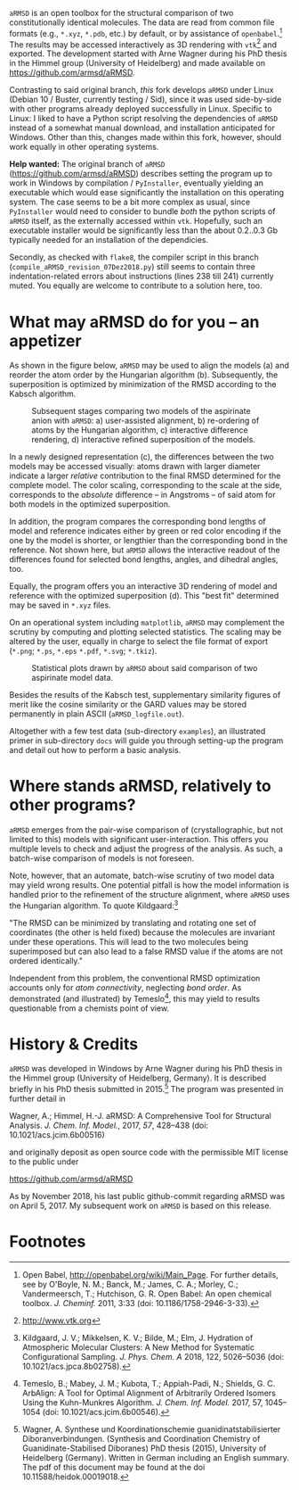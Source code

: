 # file name: README.org
# last edit: 07-Dez-2018
#+AUTHOR:  Norwid Behrnd
#+TITLE:
#+DATE:

#+OPTIONS: toc:nil

#+LATEX_CLASS:    koma-article  
#+LATEX_HEADER:   \usepackage[a4paper]{geometry}
#+LATEX_HEADER:   \usepackage{libertine, microtype, graphicx, float, booktabs, amsmath, siunitx}
#+LATEX_HEADER:   \usepackage[USenglish]{babel}
#+LATEX_HEADER:   \usepackage[libertine]{newtxmath}
#+LATEX_HEADER:   \usepackage[scaled=0.9]{inconsolata}

#+LATEX_HEADER:   \setkomafont{captionlabel}{\sffamily\bfseries}
#+LATEX_HEADER:   \setcapindent{0em}  \setkomafont{caption}{\small}
#+LATEX_HEADER:   \usepackage[basicstyle=small]{listings}



  [[./aRMSD_logo.png]]

  =aRMSD= is an open toolbox for the structural comparison of two
  constitutionally identical molecules.  The data are read from common
  file formats (e.g., =*.xyz=, =*.pdb=, etc.) by default, or by
  assistance of =openbabel=.[fn:babel] The results may be accessed
  interactively as 3D rendering with =vtk=[fn:vtk] and exported.  The
  development started with Arne Wagner during his PhD
  thesis in the Himmel group (University of Heidelberg) and
  made available on https://github.com/armsd/aRMSD.

  Contrasting to said original branch, /this/ fork develops =aRMSD=
  under Linux (Debian 10 / Buster, currently testing / Sid), since it
  was used side-by-side with other programs already deployed
  successfully in Linux.  Specific to Linux: I liked to have a Python
  script resolving the dependencies of =aRMSD= instead of a somewhat
  manual download, and installation anticipated for Windows.  Other
  than this, changes made within this fork, however, should work
  equally in other operating systems.

  *Help wanted:* The original branch of =aRMSD=
  (https://github.com/armsd/aRMSD) describes setting the program up to
  work in Windows by compilation / =PyInstaller=, eventually yielding
  an executable which would ease significantly the installation on
  this operating system.  The case seems to be a bit more complex as
  usual, since =PyInstaller= would need to consider to bundle /both/
  the python scripts of =aRMSD= itself, as the externally accessed
  within =vtk=.  Hopefully, such an executable installer would be
  significantly less than the about 0.2..0.3 Gb typically needed for
  an installation of the dependicies.
  
  Secondly, as checked with =flake8=, the compiler script in this
  branch (=compile_aRMSD_revision_07Dez2018.py=) still seems to
  contain three indentation-related errors about instructions (lines
  238 till 241) currently muted.  You equally are welcome to
  contribute to a solution here, too.

* What may aRMSD do for you -- an appetizer

  As shown in the figure below, =aRMSD= may be used to align the
  models (a) and reorder the atom order by the Hungarian
  algorithm (b). Subsequently, the superposition is optimized by
  minimization of the RMSD according to the Kabsch algorithm.

  #+ATTR_LATEX:    :width 15cm
  #+ATTR_HTML:     :width 75%
  #+CAPTION:   Subsequent stages comparing two models of the aspirinate anion with =aRMSD=: a) user-assisted alignment, b) re-ordering of atoms by the Hungarian algorithm, c) interactive difference rendering, d) interactive refined superposition of the models.
  [[./aRMSD-aspirinateSteps.png]]

  In a newly designed representation (c), the differences between the
  two models may be accessed visually: atoms drawn with larger
  diameter indicate a larger /relative/ contribution to the final RMSD
  determined for the complete model.  The color scaling, corresponding
  to the scale at the side, corresponds to the /absolute/ difference
  -- in Angstroms -- of said atom for both models in the optimized
  superposition.

  In addition, the program compares the corresponding bond lengths of
  model and reference indicates either by green or red color encoding
  if the one by the model is shorter, or lengthier than the
  corresponding bond in the reference.  Not shown here, but =aRMSD=
  allows the interactive readout of the differences found for selected
  bond lengths, angles, and dihedral angles, too.

  Equally, the program offers you an interactive 3D rendering of model
  and reference with the optimized superposition (d).  This "best fit"
  determined may be saved in =*.xyz= files.

  On an operational system including =matplotlib=, =aRMSD= may
  complement the scrutiny by computing and plotting selected
  statistics.  The scaling may be altered by the user, equally in
  charge to select the file format of export (=*.png=; =*.ps=, =*.eps=
  =*.pdf=, =*.svg=; =*.tkiz=).

  #+ATTR_LATEX:  :width 15cm
  #+ATTR_HTML:   :width 75%
  #+CAPTION:   Statistical plots drawn by =aRMSD= about said comparison of two aspirinate model data.
  [[./aRMSD-aspirinateStatistics.png]]

  Besides the results of the Kabsch test, supplementary similarity
  figures of merit like the cosine similarity or the GARD values may
  be stored permanently in plain ASCII (=aRMSD_logfile.out=).

  Altogether with a few test data (sub-directory =examples=), an
  illustrated primer in sub-directory =docs= will guide you through
  setting-up the program and detail out how to perform a basic analysis. 

* Where stands aRMSD, relatively to other programs?

  =aRMSD= emerges from the pair-wise comparison of (crystallographic,
  but not limited to this) models with significant user-interaction.
  This offers you multiple levels to check and adjust the progress of
  the analysis.  As such, a batch-wise comparison of models is not
  foreseen.

  Note, however, that an automate, batch-wise scrutiny of two model
  data may yield wrong results.  One potential pitfall is how the
  model information is handled prior to the refinement of the
  structure alignment, where =aRMSD= uses the Hungarian algorithm.  To
  quote Kildgaard:[fn:Kildgaard]

  #+LATEX:  \begin{quote}
  "The RMSD can be minimized by translating and rotating one set of
  coordinates (the other is held fixed) because the molecules are
  invariant under these operations. This will lead to the two
  molecules being superimposed but can also lead to a false RMSD value
  if the atoms are not ordered identically."
  #+LATEX:  \end{quote}

  Independent from this problem, the conventional RMSD optimization
  accounts only for /atom connectivity/, neglecting /bond order/.  As
  demonstrated (and illustrated) by Temeslo[fn:Temeslo], this may
  yield to results questionable from a chemists point of view.

  
  
* History & Credits

  =aRMSD= was developed in Windows by Arne Wagner during his PhD
  thesis in the Himmel group (University of Heidelberg, Germany).  It
  is described briefly in his PhD thesis submitted in
  2015.[fn:Wagner-PhD] The program was presented in further detail in

  #+LATEX:  \begin{quote}
  Wagner, A.; Himmel, H.-J. aRMSD: A Comprehensive Tool for Structural
  Analysis.  /J. Chem. Inf. Model./, 2017, /57/, 428--438 (doi:
  10.1021/acs.jcim.6b00516)
  #+LATEX:  \end{quote}
  and originally deposit as open source code with the permissible MIT
  license to the public under

  #+LATEX:  \begin{quote}
  https://github.com/armsd/aRMSD
  #+LATEX:  \end{quote}

  As by November 2018, his last public github-commit regarding aRMSD
  was on April 5, 2017.  My subsequent work on =aRMSD= is based on this release.

  #+LATEX:  \begin{center}$\diamond{}$\end{center}

* Footnotes

[fn:babel] Open Babel, [[http://openbabel.org/wiki/Main_Page]].  For
further details, see by O'Boyle, N. M.; Banck, M.; James, C. A.;
Morley, C.; Vandermeersch, T.; Hutchison, G. R.  Open Babel: An open
chemical toolbox. /J. Cheminf./ 2011, 3:33 (doi: 10.1186/1758-2946-3-33).

[fn:vtk] [[http://www.vtk.org]]

[fn:Kildgaard] Kildgaard, J. V.; Mikkelsen, K. V.; Bilde, M.; Elm,
J. Hydration of Atmospheric Molecular Clusters: A New Method for
Systematic Configurational Sampling. /J. Phys. Chem. A/ 2018, 122,
5026--5036 (doi: 10.1021/acs.jpca.8b02758).

[fn:Temeslo] Temeslo, B.; Mabey, J. M.; Kubota, T.; Appiah-Padi, N.;
Shields, G. C. ArbAlign: A Tool for Optimal Alignment of Arbitrarily
Ordered Isomers Using the Kuhn-Munkres
Algorithm. /J. Chem. Inf. Model./ 2017, 57, 1045--1054 (doi:
10.1021/acs.jcim.6b00546).

[fn:Wagner-PhD]  Wagner, A.  Synthese und Koordinationschemie
guanidinatstabilisierter Diboranverbindungen.  (Synthesis and
Coordination Chemistry of Guanidinate-Stabilised Diboranes) PhD thesis
(2015), University of Heidelberg (Germany).  Written in German
including an English summary.  The pdf of this document may be found
at the doi 10.11588/heidok.00019018.
